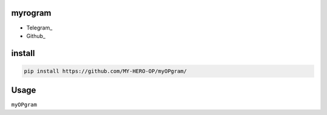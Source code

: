 myrogram
=====

• Telegram_
• Github_

install
=======

.. code:: python
    
    pip install https://github.com/MY-HERO-OP/myOPgram/

Usage
=====

``myOPgram``
